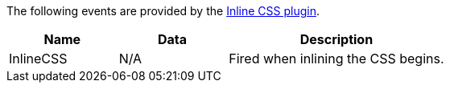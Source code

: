 The following events are provided by the xref:inlince-css.adoc[Inline CSS plugin].

[cols="1,1,2",options="header"]
|===
|Name |Data |Description
|InlineCSS |N/A |Fired when inlining the CSS begins.
|===
